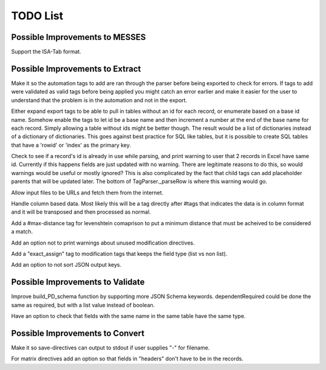 TODO List
=========


.. todolist::


Possible Improvements to MESSES
~~~~~~~~~~~~~~~~~~~~~~~~~~~~~~~
Support the ISA-Tab format.


Possible Improvements to Extract
~~~~~~~~~~~~~~~~~~~~~~~~~~~~~~~~
Make it so the automation tags to add are ran through the parser before being exported to check for errors. If tags to add were validated 
as valid tags before being applied you might catch an error earlier and make it easier for the user to understand that the problem is in 
the automation and not in the export.

Either expand export tags to be able to pull in tables without an id for each record, or enumerate based on a base id name. Somehow enable the 
tags to let id be a base name and then increment a number at the end of the base name for each record. Simply allowing a table without ids 
might be better though. The result would be a list of dictionaries instead of a dictionary of dictionaries. This goes against best practice 
for SQL like tables, but it is possible to create SQL tables that have a 'rowid' or 'index' as the primary key.

Check to see if a record's id is already in use while parsing, and print warning to user that 2 records in Excel have same id. Currently if 
this happens fields are just updated with no warning. There are legitimate reasons to do this, so would warnings would be useful or mostly 
ignored? This is also complicated by the fact that child tags can add placeholder parents that will be updated later. The bottom of 
TagParser._parseRow is where this warning would go.

Allow input files to be URLs and fetch them from the internet.

Handle column based data. Most likely this will be a tag directly after #tags that indicates the data is in column format and it will be 
transposed and then processed as normal.

Add a #max-distance tag for levenshtein comaprison to put a minimum distance that must be acheived to be considered a match.

Add an option not to print warnings about unused modification directives.

Add a "exact_assign" tag to modification tags that keeps the field type (list vs non list).

Add an option to not sort JSON output keys.


Possible Improvements to Validate
~~~~~~~~~~~~~~~~~~~~~~~~~~~~~~~~~
Improve build_PD_schema function by supporting more JSON Schema keywords. dependentRequired could be done the same as required, 
but with a list value instead of boolean.

Have an option to check that fields with the same name in the same table have the same type.


Possible Improvements to Convert
~~~~~~~~~~~~~~~~~~~~~~~~~~~~~~~~
Make it so save-directives can output to stdout if user supplies "-" for filename.

For matrix directives add an option so that fields in "headers" don't have to be in the records.
